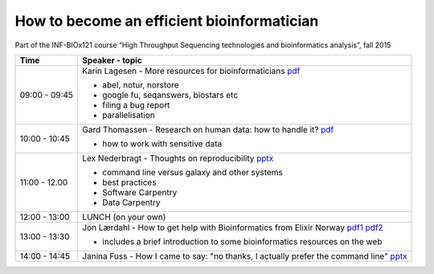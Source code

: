 How to become an efficient bioinformatician
===========================================

Part of the INF-BIOx121 course “High Throughput Sequencing technologies and bioinformatics analysis”, fall 2015


===============  =============================================================
Time             Speaker - topic
===============  =============================================================
09:00 - 09:45    Karin Lagesen - More resources for bioinformaticians `pdf <https://github.com/lexnederbragt/INF-BIOx121/raw/2015/Bioinformaticians_day/dataressurser15.pdf>`__

                 * abel, notur, norstore
                 * google fu, seqanswers, biostars etc
                 * filing a bug report
                 * parallelisation

10:00 - 10:45    Gard Thomassen - Research on human data: how to handle it? `pdf <https://github.com/lexnederbragt/INF-BIOx121/raw/2015/Bioinformaticians_day/senesitive_data.pdf>`__

                 * how to work with sensitive data

11:00 - 12.00    Lex Nederbragt - Thoughts on reproducibility `pptx <https://github.com/lexnederbragt/INF-BIOx121/raw/2015/Bioinformaticians_day/Thoughts_on_reproducibility_INF_BIOx121_H15.pptx>`__

                 * command line versus galaxy and other systems
                 * best practices
                 * Software Carpentry
                 * Data Carpentry


12:00 - 13:00    LUNCH (on your own)

13:00 - 13:30    Jon Lærdahl - How to get help with Bioinformatics from Elixir Norway `pdf1 <https://github.com/lexnederbragt/INF-BIOx121/raw/2015/Bioinformaticians_day/BioinformaticsCoreFacilityOutreach-E2.pdf>`__ `pdf2 <https://github.com/lexnederbragt/INF-BIOx121/raw/2015/Bioinformaticians_day/DatabasesOnTheWeb-A2.pdf>`__
  
                 * includes a brief introduction to some bioinformatics resources on the web

14:00 - 14:45    Janina Fuss - How I came to say: "no thanks, I actually prefer the command line" `pptx <https://github.com/lexnederbragt/INF-BIOx121/raw/2015/Bioinformaticians_day/Janina.pptx>`__

===============  =============================================================